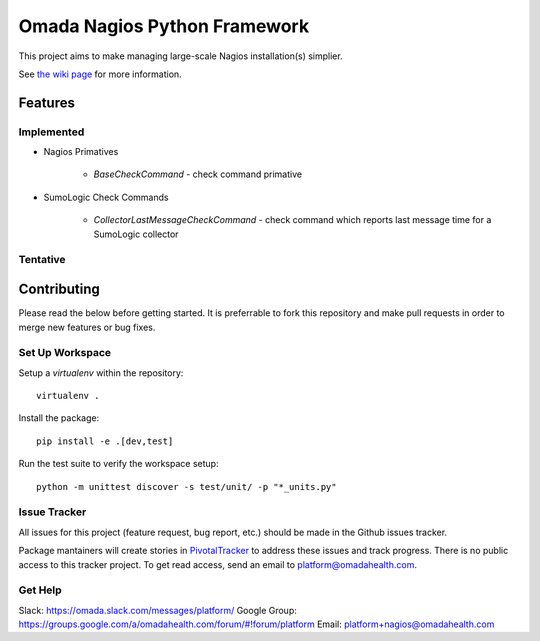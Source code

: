 Omada Nagios Python Framework
==============================

This project aims to make managing large-scale Nagios installation(s) simplier.

See `the wiki page <https://wiki.omadahealth.net>`_ for more information.

Features
---------

Implemented
^^^^^^^^^^^^

* Nagios Primatives

    * `BaseCheckCommand` - check command primative

* SumoLogic Check Commands

    * `CollectorLastMessageCheckCommand` - check command which reports last message time for a SumoLogic collector

Tentative
^^^^^^^^^^

Contributing
-------------

Please read the below before getting started. It is preferrable to fork this repository and make pull requests in order to merge new features or bug fixes.

Set Up Workspace
^^^^^^^^^^^^^^^^^

Setup a `virtualenv` within the repository::

    virtualenv .

Install the package::

    pip install -e .[dev,test]

Run the test suite to verify the workspace setup::

    python -m unittest discover -s test/unit/ -p "*_units.py"


Issue Tracker
^^^^^^^^^^^^^^^

All issues for this project (feature request, bug report, etc.) should be made in the Github issues tracker.

Package mantainers will create stories in `PivotalTracker <https://www.pivotaltracker.com/n/projects/940348>`_ to address these issues and track progress. There is no public access to this tracker project. To get read access, send an email to `platform@omadahealth.com <mailto:platform+nagios@omadahealth.com>`_.

Get Help
^^^^^^^^^

Slack: https://omada.slack.com/messages/platform/
Google Group: https://groups.google.com/a/omadahealth.com/forum/#!forum/platform
Email: platform+nagios@omadahealth.com


